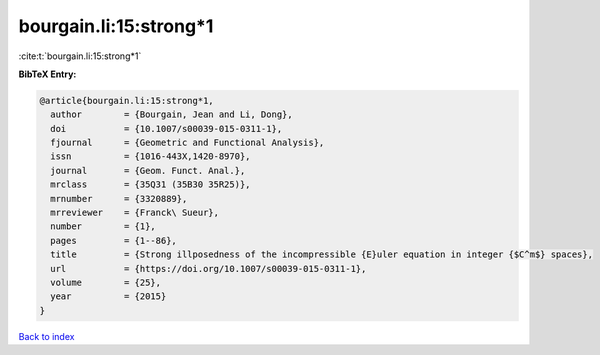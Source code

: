 bourgain.li:15:strong*1
=======================

:cite:t:`bourgain.li:15:strong*1`

**BibTeX Entry:**

.. code-block:: bibtex

   @article{bourgain.li:15:strong*1,
     author        = {Bourgain, Jean and Li, Dong},
     doi           = {10.1007/s00039-015-0311-1},
     fjournal      = {Geometric and Functional Analysis},
     issn          = {1016-443X,1420-8970},
     journal       = {Geom. Funct. Anal.},
     mrclass       = {35Q31 (35B30 35R25)},
     mrnumber      = {3320889},
     mrreviewer    = {Franck\ Sueur},
     number        = {1},
     pages         = {1--86},
     title         = {Strong illposedness of the incompressible {E}uler equation in integer {$C^m$} spaces},
     url           = {https://doi.org/10.1007/s00039-015-0311-1},
     volume        = {25},
     year          = {2015}
   }

`Back to index <../By-Cite-Keys.html>`_
